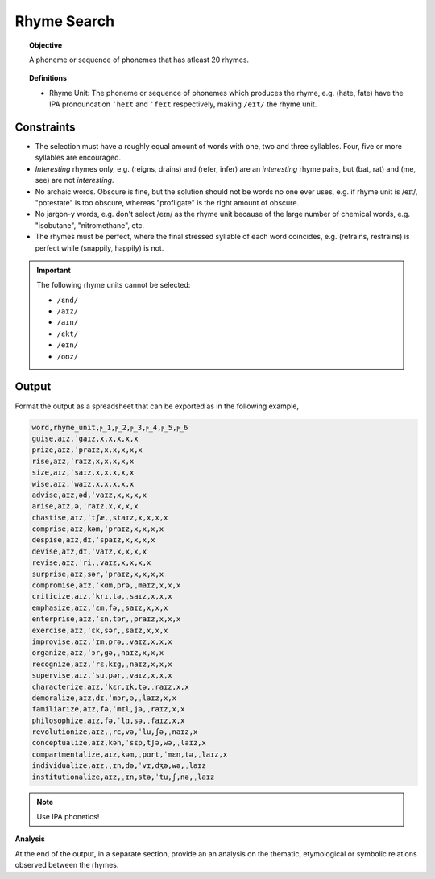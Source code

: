 Rhyme Search
============

.. topic:: Objective

    A phoneme or sequence of phonemes that has atleast 20 rhymes. 

.. topic:: Definitions

    - Rhyme Unit: The phoneme or sequence of phonemes which produces the rhyme, e.g. (hate, fate) have the IPA pronouncation ``ˈheɪt`` and ``ˈfeɪt`` respectively, making ``/eɪt/`` the rhyme unit. 

Constraints
-----------

- The selection must have a roughly equal amount of words with one, two and three syllables. Four, five or more syllables are encouraged.
- *Interesting* rhymes only, e.g. (reigns, drains) and (refer, infer) are an *interesting* rhyme pairs, but (bat, rat) and (me, see) are not *interesting*.
- No archaic words. Obscure is fine, but the solution should not be words no one ever uses, e.g. if rhyme unit is /eɪt/, "potestate" is too obscure, whereas "profligate" is the right amount of obscure. 
- No jargon-y words, e.g. don't select /eɪn/ as the rhyme unit because of the large number of chemical words, e.g. "isobutane", "nitromethane", etc.
- The rhymes must be perfect, where the final stressed syllable of each word coincides, e.g. (retrains, restrains) is perfect while (snappily, happily) is not.  

.. important::
    
    The following rhyme units cannot be selected:

    - ``/ɛnd/``
    - ``/aɪz/``
    - ``/aɪn/``
    - ``/ɛkt/``
    - ``/eɪn/``
    - ``/oʊz/``

Output
------

Format the output as a spreadsheet that can be exported as in the following example,

.. code-block:: csv

    word,rhyme_unit,ⲣ_1,ⲣ_2,ⲣ_3,ⲣ_4,ⲣ_5,ⲣ_6
    guise,aɪz,ˈgaɪz,x,x,x,x,x
    prize,aɪz,ˈpraɪz,x,x,x,x,x
    rise,aɪz,ˈraɪz,x,x,x,x,x
    size,aɪz,ˈsaɪz,x,x,x,x,x
    wise,aɪz,ˈwaɪz,x,x,x,x,x
    advise,aɪz,əd,ˈvaɪz,x,x,x,x
    arise,aɪz,ə,ˈraɪz,x,x,x,x
    chastise,aɪz,ˈtʃæ,ˌstaɪz,x,x,x,x
    comprise,aɪz,kəm,ˈpraɪz,x,x,x,x
    despise,aɪz,dɪ,ˈspaɪz,x,x,x,x
    devise,aɪz,dɪ,ˈvaɪz,x,x,x,x
    revise,aɪz,ˈri,ˌvaɪz,x,x,x,x
    surprise,aɪz,sər,ˈpraɪz,x,x,x,x
    compromise,aɪz,ˈkɑm,prə,ˌmaɪz,x,x,x
    criticize,aɪz,ˈkrɪ,tə,ˌsaɪz,x,x,x
    emphasize,aɪz,ˈɛm,fə,ˌsaɪz,x,x,x
    enterprise,aɪz,ˈɛn,tər,ˌpraɪz,x,x,x
    exercise,aɪz,ˈɛk,sər,ˌsaɪz,x,x,x
    improvise,aɪz,ˈɪm,prə,ˌvaɪz,x,x,x
    organize,aɪz,ˈɔr,gə,ˌnaɪz,x,x,x
    recognize,aɪz,ˈrɛ,kɪg,ˌnaɪz,x,x,x
    supervise,aɪz,ˈsu,pər,ˌvaɪz,x,x,x
    characterize,aɪz,ˈkɛr,ɪk,tə,ˌraɪz,x,x
    demoralize,aɪz,dɪ,ˈmɔr,ə,ˌlaɪz,x,x
    familiarize,aɪz,fə,ˈmɪl,jə,ˌraɪz,x,x
    philosophize,aɪz,fə,ˈlɑ,sə,ˌfaɪz,x,x
    revolutionize,aɪz,ˌrɛ,və,ˈlu,ʃə,ˌnaɪz,x
    conceptualize,aɪz,kən,ˈsɛp,tʃə,wə,ˌlaɪz,x
    compartmentalize,aɪz,kəm,ˌpɑrt,ˈmɛn,tə,ˌlaɪz,x
    individualize,aɪz,ˌɪn,də,ˈvɪ,dʒə,wə,ˌlaɪz
    institutionalize,aɪz,ˌɪn,stə,ˈtu,ʃ,nə,ˌlaɪz

.. note:: 

    Use IPA phonetics!

**Analysis**

At the end of the output, in a separate section, provide an an analysis on the thematic, etymological or symbolic relations observed between the rhymes. 